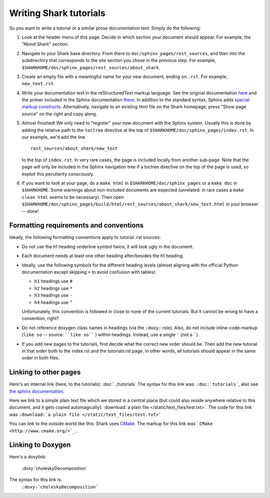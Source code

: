 Writing Shark tutorials
=======================

So you want to write a tutorial or a similar prose documentation text.
Simply do the following:

#. Look at the header menu of this page. Decide in which section your
   document should appear. For example, the "About Shark" section.

#. Navigate to your Shark base directory. From there to ``doc/sphinx_pages/rest_sources``,
   and then into the subdirectory that corresponds to the site section
   you chose in the previous step. For example,
   ``$SHARKHOME/doc/sphinx_pages/rest_sources/about_shark``.

#. Create an empty file with a meaningful name for your new document,
   ending on ``.rst``. For example, ``new_text.rst``.

#. Write your documentation text in the reStructuredText markup language.
   See the original documentation `here <http://docutils.sourceforge.net/rst.html>`_
   and the primer included in the Sphinx documentation `there <http://sphinx.pocoo.org/rest.html>`_.
   In addition to the standard syntax, Sphinx adds `special markup constructs
   <http://sphinx.pocoo.org/markup/index.html>`_. Alternatively, navigate to
   an existing html file on the Shark homepage, press "Show page source" on
   the right and copy along.

#. Almost finished! We only need to "register" your new document
   with the Sphinx system. Usually this is done by adding the relative
   path to the ``toctree`` directive at the top of ``$SHARKHOME/doc/sphinx_pages/index.rst``.
   In our example, we'd add the line ::

      rest_sources/about_shark/new_text

   to the top of ``index.rst``. In very rare cases, the page is included locally from
   another sub-page. Note that the page will only be included in the Sphinx navigation
   tree if a toctree directive on the top of the page is used, so exploit this
   peculiarity consciously.

#. If you want to look at your page, do a ``make html`` in ``$SHARKHOME/doc/sphinx_pages``
   or a ``make doc`` in ``$SHARKHOME``. Some warnings about non-included documents are
   expected (unrelated: in rare cases a ``make clean html`` seems to be necessary). Then
   open ``$SHARKHOME/doc/sphinx_pages/build/html/rest_sources/about_shark/new_text.html``
   in your browser -- done!


Formatting requirements and conventions
---------------------------------------

Ideally, the following formatting conventions apply to tutorial .rst sources:

* Do not use the h1 heading underline symbol twice, it will look ugly
  in the document.

* Each document needs at least one other heading after/besides the h1 heading.

* Ideally, use the following symbols for the different heading levels
  (almost aligning with the official Python documentation except
  skipping ``=`` to avoid confusion with tables):

  * ``h1`` headings use ``#``
  * ``h2`` headings use ``*``
  * ``h3`` headings use ``-``
  * ``h4`` headings use ``^``

  Unfortunately, this convention is followed in close to none of the
  current tutorials. But it cannot be wrong to have a convention, right?

* Do not reference doxygen class names in headings (via the ``:doxy:`` role).
  Also, do not include inline-code-markup (``like so`` -- source: ````like so```` )
  within headings. Instead, use a single ``'`` (not a `````).

* If you add new pages to the tutorials, first decide what the correct
  new order should be. Then add the new tutorial in that order both to
  the index.rst and the tutorials.rst page. In other words, all tutorials
  should appear in the same order in both files.


Linking to other pages
----------------------

Here's an internal link (here, to the tutorials): :doc:`../tutorials`
The syntax for this link was: ``:doc:`tutorials```,
also see `the sphinx documentation <http://sphinx.pocoo.org/markup/inline.html#cross-referencing-documents>`_.

Here we link to a simple plain text file which we stored in a central place (but could also reside anywhere relative
to this document, and it gets copied automagically): :download:`a plain file </static/text_files/test.txt>`. The code for
this link was ``:download:`a plain file </static/text_files/test.txt>```

You can link to the outside world like this: Shark uses `CMake <http://www.cmake.org/>`_. The markup
for this link was ```CMake <http://www.cmake.org/>`_.``

Linking to Doxygen
------------------

Here's a doxylink:

    :doxy:`choleskyDecomposition`

The syntax for this link is:
    ``:doxy:`choleskyDecomposition```

